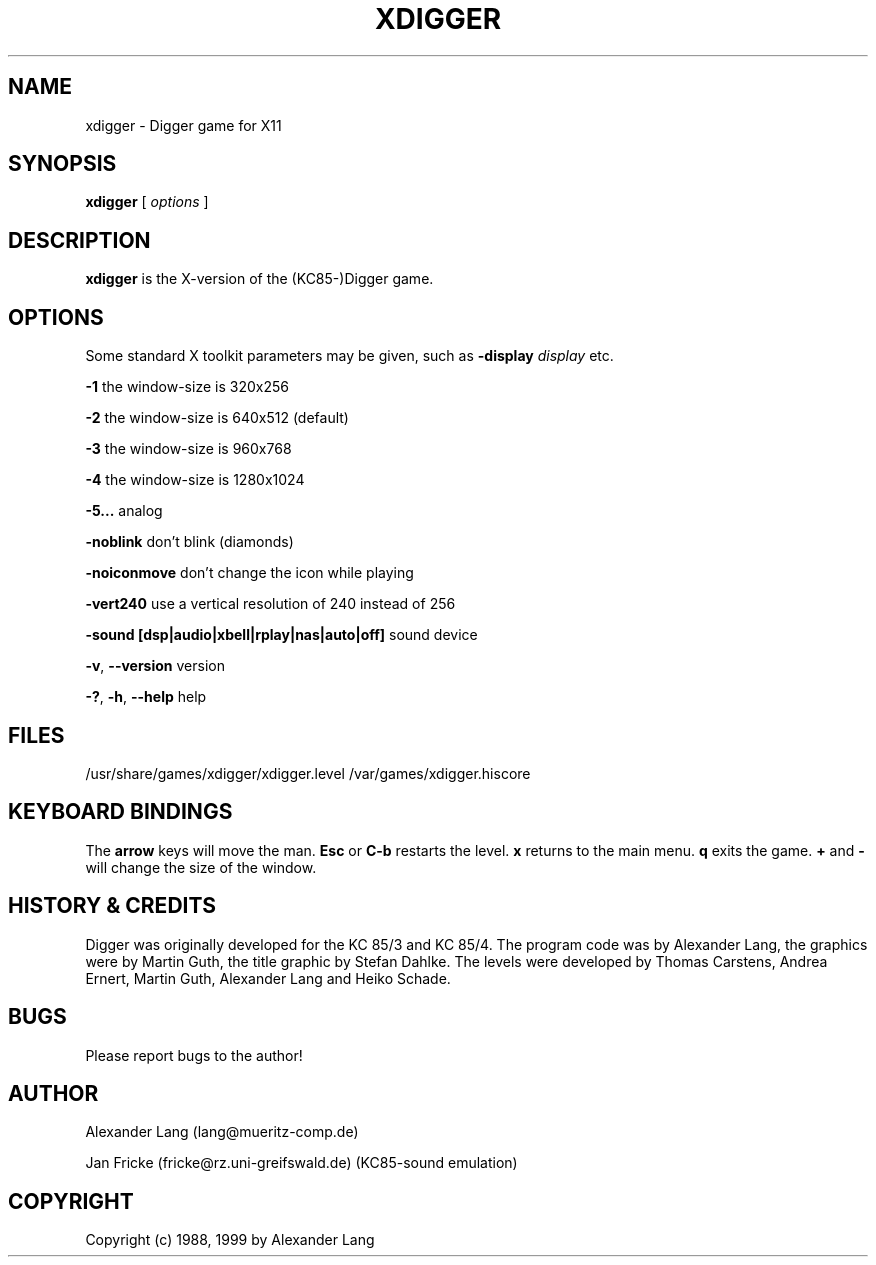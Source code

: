 .TH XDIGGER 6 "July 1999" "Ali & Jan"
.SH NAME
xdigger \- Digger game for X11
.SH SYNOPSIS
.B xdigger
[
.I options
]

.SH DESCRIPTION
.B xdigger
is the X-version of the (KC85-)Digger game. 

.SH OPTIONS
Some standard X toolkit parameters may be given, such as 
\fB\-display\fP \fIdisplay\fP etc.

\fB\-1\fP the window-size is  320x256

\fB\-2\fP the window-size is  640x512 (default)

\fB\-3\fP the window-size is  960x768

\fB\-4\fP the window-size is 1280x1024

\fB\-5...\fP analog

\fB\-noblink\fP don't blink (diamonds)

\fB\-noiconmove\fP don't change the icon while playing

\fB\-vert240\fP use a vertical resolution of 240 instead of 256

\fB\-sound [dsp|audio|xbell|rplay|nas|auto|off]\fP sound device

\fB\-v\fP, \fB--version\fP version

\fB\-?\fP, \fB-h\fP, \fB--help\fP help

.SH FILES
/usr/share/games/xdigger/xdigger.level
/var/games/xdigger.hiscore

.SH KEYBOARD BINDINGS
The \fBarrow\fP keys will move the man.
\fBEsc\fP or \fBC-b\fP restarts the level.
\fBx\fP returns to the main menu.
\fBq\fP exits the game.
\fB+\fP and \fB-\fP will change the size of the window.

.SH HISTORY & CREDITS
Digger was originally developed for the KC 85/3 and KC 85/4.
The program code was by Alexander Lang, the graphics were by
Martin Guth, the title graphic by Stefan Dahlke. The levels were developed
by Thomas Carstens, Andrea Ernert, Martin Guth, Alexander Lang and
Heiko Schade.

.SH BUGS
Please report bugs to the author!

.SH AUTHOR
Alexander Lang (lang@mueritz-comp.de)

Jan Fricke (fricke@rz.uni-greifswald.de) (KC85-sound emulation)

.SH COPYRIGHT
Copyright (c) 1988, 1999 by Alexander Lang
.sp 1

